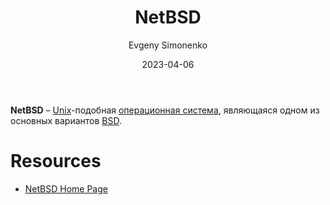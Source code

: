 :PROPERTIES:
:ID:       a0278ab4-827d-4a69-9c7b-ddc19580f836
:END:
#+TITLE: NetBSD
#+FILETAGS: :bsd:unix:operating-system:
#+AUTHOR: Evgeny Simonenko
#+LANGUAGE: Russian
#+LICENSE: CC BY-SA 4.0
#+DATE: 2023-04-06

*NetBSD* -- [[id:5d730cab-a732-4326-8fd3-85dd8aa77b1a][Unix]]-подобная [[id:668ea4fd-84dd-4e28-8ed1-77539e6b610d][операционная система]], являющаяся одном из основных
вариантов [[id:02342206-0446-4c9d-9e09-208252b3ba08][BSD]].

* Resources

- [[https://netbsd.org/][NetBSD Home Page]]
